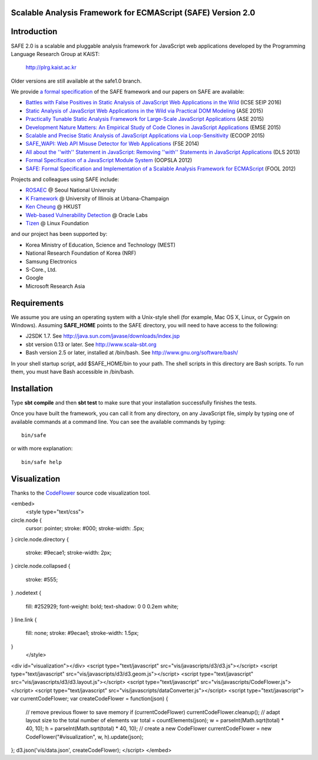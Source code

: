 Scalable Analysis Framework for ECMAScript (SAFE) Version 2.0
===========

Introduction
============

SAFE 2.0 is a scalable and pluggable analysis framework for JavaScript web applications developed by the Programming Language Research Group at KAIST:

    http://plrg.kaist.ac.kr

Older versions are still available at the safe1.0 branch.

We provide `a formal specification`_ of the SAFE framework
and our papers on SAFE are available:

* `Battles with False Positives in Static Analysis of JavaScript Web Applications in the Wild`_ (ICSE SEIP 2016)
* `Static Analysis of JavaScript Web Applications in the Wild via Practical DOM Modeling`_ (ASE 2015)
* `Practically Tunable Static Analysis Framework for Large-Scale JavaScript Applications`_ (ASE 2015)
* `Development Nature Matters\: An Empirical Study of Code Clones in JavaScript Applications`_ (EMSE 2015)
* `Scalable and Precise Static Analysis of JavaScript Applications via Loop-Sensitivity`_ (ECOOP 2015)
* `SAFE_WAPI\: Web API Misuse Detector for Web Applications`_ (FSE 2014)
* `All about the ''with'' Statement in JavaScript\: Removing ''with'' Statements in JavaScript Applications`_ (DLS 2013)
* `Formal Specification of a JavaScript Module System`_ (OOPSLA 2012)
* `SAFE\: Formal Specification and Implementation of a Scalable Analysis Framework for ECMAScript`_ (FOOL 2012)

.. _Battles with False Positives in Static Analysis of JavaScript Web Applications in the Wild: http://plrg.kaist.ac.kr/lib/exe/fetch.php?media=research:publications:icse-seip16.pdf
.. _Static Analysis of JavaScript Web Applications in the Wild via Practical DOM Modeling: http://plrg.kaist.ac.kr/lib/exe/fetch.php?media=research:publications:ase15dom.pdf
.. _Practically Tunable Static Analysis Framework for Large-Scale JavaScript Applications: http://plrg.kaist.ac.kr/lib/exe/fetch.php?media=research:publications:ase15sparse.pdf
.. _Development Nature Matters\: An Empirical Study of Code Clones in JavaScript Applications: http://plrg.kaist.ac.kr/lib/exe/fetch.php?media=research:publications:emse15.pdf
.. _Scalable and Precise Static Analysis of JavaScript Applications via Loop-Sensitivity: http://plrg.kaist.ac.kr/lib/exe/fetch.php?media=research:publications:ecoop15.pdf
.. _SAFE_WAPI\: Web API Misuse Detector for Web Applications: http://plrg.kaist.ac.kr/lib/exe/fetch.php?media=research:publications:fse14final.pdf
.. _All about the ''with'' Statement in JavaScript\: Removing ''with'' Statements in JavaScript Applications: http://plrg.kaist.ac.kr/lib/exe/fetch.php?media=research:publications:dls13.pdf
.. _Formal Specification of a JavaScript Module System: http://plrg.kaist.ac.kr/lib/exe/fetch.php?media=research:publications:oopsla12.pdf
.. _SAFE\: Formal Specification and Implementation of a Scalable Analysis Framework for ECMAScript: http://plrg.kaist.ac.kr/lib/exe/fetch.php?media=research:publications:fool2012.pdf

Projects and colleagues using SAFE include:

* `ROSAEC`_ @ Seoul National University
* `K Framework`_ @ University of Illinois at Urbana-Champaign
* `Ken Cheung`_ @ HKUST
* `Web-based Vulnerability Detection`_ @ Oracle Labs
* `Tizen`_ @ Linux Foundation

.. _ROSAEC: http://rosaec.snu.ac.kr
.. _K Framework: http://www.kframework.org/index.php/Main_Page
.. _Ken Cheung: http://www.cse.ust.hk/~hunkim
.. _Web-based Vulnerability Detection: https://labs.oracle.com/pls/apex/f?p=labs:49:::::P49_PROJECT_ID:133
.. _Tizen: https://www.tizen.org

and our project has been supported by:

* Korea Ministry of Education, Science and Technology (MEST)
* National Research Foundation of Korea (NRF)
* Samsung Electronics
* S-Core., Ltd.
* Google
* Microsoft Research Asia

.. _a formal specification: http://plrg.kaist.ac.kr/redmine/projects/jsf/repository/revisions/master/show/doc/manual

Requirements
============

We assume you are using an operating system with a Unix-style shell (for example, Mac OS X, Linux, or Cygwin on Windows).
Assuming **SAFE_HOME** points to the SAFE directory, you will need to have access to the following:

* J2SDK 1.7.  See http://java.sun.com/javase/downloads/index.jsp
* sbt version 0.13 or later.  See http://www.scala-sbt.org
* Bash version 2.5 or later, installed at /bin/bash.  See http://www.gnu.org/software/bash/

In your shell startup script, add $SAFE_HOME/bin to your path.  The shell scripts in this directory are Bash scripts.  To run them, you must have Bash accessible in /bin/bash.

Installation
============

Type **sbt compile** and then **sbt test** to make sure that your installation successfully finishes the tests.

Once you have built the framework, you can call it from any directory, on any JavaScript file, simply by typing one of available commands at a command line.  You can see the available commands by typing: ::

    bin/safe

or with more explanation: ::

    bin/safe help

Visualization
============
.. image:: vis/flow.png
   :width: 200 px

.. image:: vis/full.png

Thanks to the `CodeFlower`_ source code visualization tool.

.. _CodeFlower: http://www.redotheweb.com/CodeFlower

<embed>
    <style type="text/css">
circle.node {
  cursor: pointer;
  stroke: #000;
  stroke-width: .5px;
}
circle.node.directory {
  stroke: #9ecae1;
  stroke-width: 2px;
}
circle.node.collapsed {
  stroke: #555;
}
.nodetext {
  fill: #252929;
  font-weight: bold;
  text-shadow: 0 0 0.2em white;
}
line.link {
  fill: none;
  stroke: #9ecae1;
  stroke-width: 1.5px;
}
    </style>
<div id="visualization"></div>
<script type="text/javascript" src="vis/javascripts/d3/d3.js"></script>
<script type="text/javascript" src="vis/javascripts/d3/d3.geom.js"></script>
<script type="text/javascript" src="vis/javascripts/d3/d3.layout.js"></script>
<script type="text/javascript" src="vis/javascripts/CodeFlower.js"></script>
<script type="text/javascript" src="vis/javascripts/dataConverter.js"></script>
<script type="text/javascript">
var currentCodeFlower;
var createCodeFlower = function(json) {
  // remove previous flower to save memory
  if (currentCodeFlower) currentCodeFlower.cleanup();
  // adapt layout size to the total number of elements
  var total = countElements(json);
  w = parseInt(Math.sqrt(total) * 40, 10);
  h = parseInt(Math.sqrt(total) * 40, 10);
  // create a new CodeFlower
  currentCodeFlower = new CodeFlower("#visualization", w, h).update(json);
};
d3.json('vis/data.json', createCodeFlower);
</script>
</embed>
